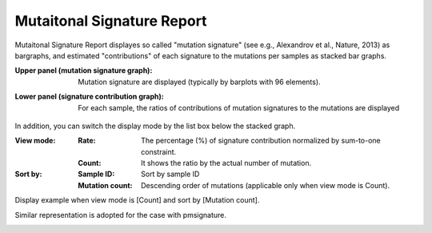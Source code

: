 =============================
Mutaitonal Signature Report
=============================

Mutaitonal Signature Report displayes so called "mutation signature" (see e.g., Alexandrov et al., Nature, 2013) as bargraphs, and estimated "contributions" of each signature to the mutations per samples as stacked bar graphs.

:Upper panel (mutation signature graph):
  | Mutation signature are displayed (typically by barplots with 96 elements).

:Lower panel (signature contribution graph):
  | For each sample, the ratios of contributions of mutation signatures to the mutations are displayed

.. image:: image/sig_dummy.PNG
  :scale: 100%

In addition, you can switch the display mode by the list box below the stacked graph.

:View mode:
  :Rate: The percentage (%) of signature contribution normalized by sum-to-one constraint.
  :Count: It shows the ratio by the actual number of mutation.

:Sort by:
  :Sample ID: Sort by sample ID
  :Mutation count: Descending order of mutations (applicable only when view mode is Count).


Display example when view mode is [Count] and sort by [Mutation count].

.. image:: image/sig_operation1.PNG
  :scale: 100%


Similar representation is adopted for the case with pmsignature.

.. image:: image/pmsig_dummy.PNG
  :scale: 100%

.. |new| image:: image/tab_001.gif
